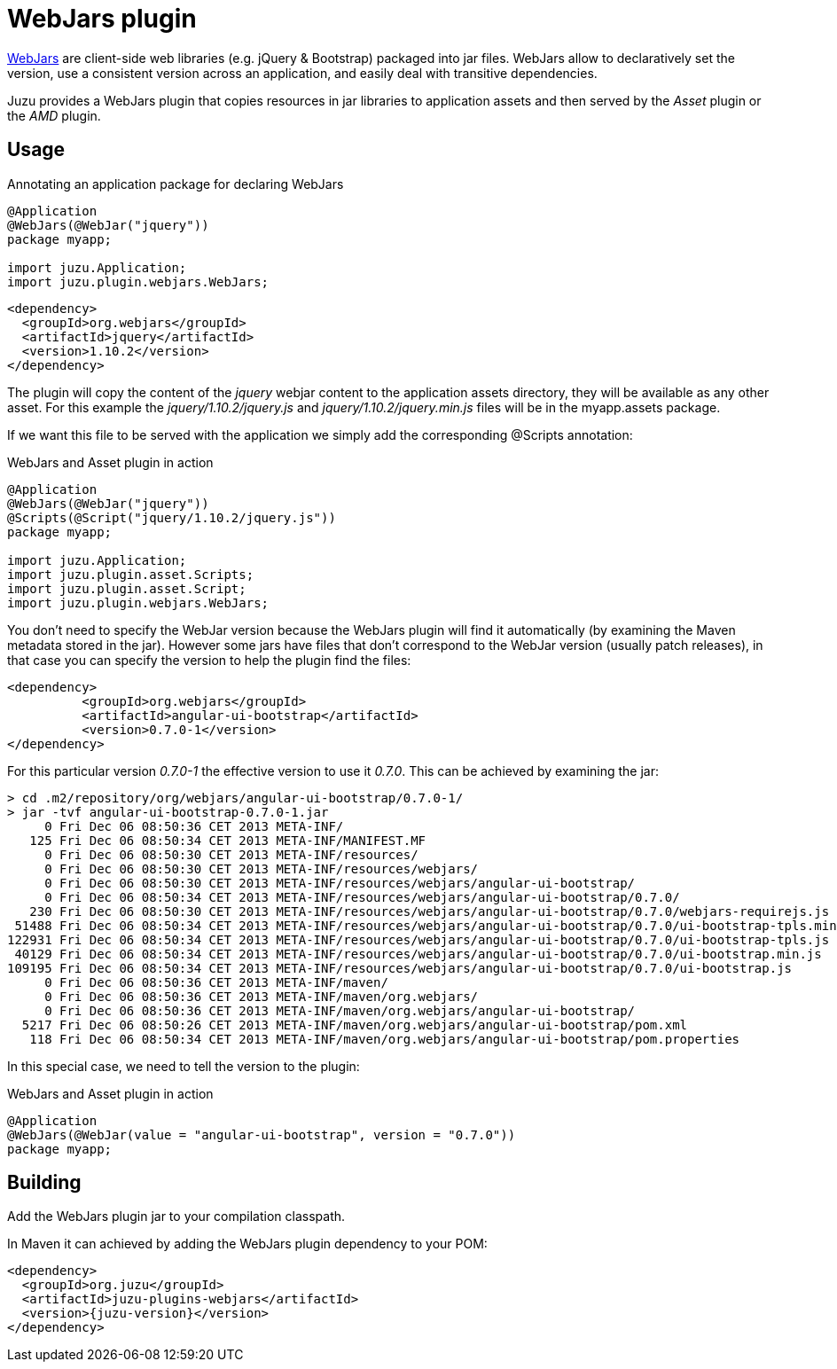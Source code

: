 = WebJars plugin

http://www.webjars.org/[WebJars] are client-side web libraries (e.g. jQuery & Bootstrap) packaged into jar files.
WebJars allow to declaratively set the version, use a consistent version across an application, and easily deal with transitive dependencies.

Juzu provides a WebJars plugin that copies resources in jar libraries to application assets and then served by the _Asset_
plugin or the _AMD_ plugin.


== Usage

.Annotating an application package for declaring WebJars
[source,java]
----
@Application
@WebJars(@WebJar("jquery"))
package myapp;

import juzu.Application;
import juzu.plugin.webjars.WebJars;
----

[source,xml]
----
<dependency>
  <groupId>org.webjars</groupId>
  <artifactId>jquery</artifactId>
  <version>1.10.2</version>
</dependency>
----

The plugin will copy the content of the _jquery_ webjar content to the application +assets+ directory, they will be available as
any other asset. For this example the _jquery/1.10.2/jquery.js_ and _jquery/1.10.2/jquery.min.js_ files will be
in the +myapp.assets+ package.

If we want this file to be served with the application we simply add the corresponding +@Scripts+ annotation:

.WebJars and Asset plugin in action
[source,java]
----
@Application
@WebJars(@WebJar("jquery"))
@Scripts(@Script("jquery/1.10.2/jquery.js"))
package myapp;

import juzu.Application;
import juzu.plugin.asset.Scripts;
import juzu.plugin.asset.Script;
import juzu.plugin.webjars.WebJars;
----

You don't need to specify the WebJar version because the WebJars plugin will find it automatically (by examining the Maven
metadata stored in the jar). However some jars have files that don't correspond to the WebJar version (usually patch
releases), in that case you can specify the version to help the plugin find the files:

[source,xml]
----
<dependency>
	  <groupId>org.webjars</groupId>
	  <artifactId>angular-ui-bootstrap</artifactId>
	  <version>0.7.0-1</version>
</dependency>
----

For this particular version _0.7.0-1_ the effective version to use it _0.7.0_. This can be achieved by examining the
 jar:

----
> cd .m2/repository/org/webjars/angular-ui-bootstrap/0.7.0-1/
> jar -tvf angular-ui-bootstrap-0.7.0-1.jar
     0 Fri Dec 06 08:50:36 CET 2013 META-INF/
   125 Fri Dec 06 08:50:34 CET 2013 META-INF/MANIFEST.MF
     0 Fri Dec 06 08:50:30 CET 2013 META-INF/resources/
     0 Fri Dec 06 08:50:30 CET 2013 META-INF/resources/webjars/
     0 Fri Dec 06 08:50:30 CET 2013 META-INF/resources/webjars/angular-ui-bootstrap/
     0 Fri Dec 06 08:50:34 CET 2013 META-INF/resources/webjars/angular-ui-bootstrap/0.7.0/
   230 Fri Dec 06 08:50:30 CET 2013 META-INF/resources/webjars/angular-ui-bootstrap/0.7.0/webjars-requirejs.js
 51488 Fri Dec 06 08:50:34 CET 2013 META-INF/resources/webjars/angular-ui-bootstrap/0.7.0/ui-bootstrap-tpls.min.js
122931 Fri Dec 06 08:50:34 CET 2013 META-INF/resources/webjars/angular-ui-bootstrap/0.7.0/ui-bootstrap-tpls.js
 40129 Fri Dec 06 08:50:34 CET 2013 META-INF/resources/webjars/angular-ui-bootstrap/0.7.0/ui-bootstrap.min.js
109195 Fri Dec 06 08:50:34 CET 2013 META-INF/resources/webjars/angular-ui-bootstrap/0.7.0/ui-bootstrap.js
     0 Fri Dec 06 08:50:36 CET 2013 META-INF/maven/
     0 Fri Dec 06 08:50:36 CET 2013 META-INF/maven/org.webjars/
     0 Fri Dec 06 08:50:36 CET 2013 META-INF/maven/org.webjars/angular-ui-bootstrap/
  5217 Fri Dec 06 08:50:26 CET 2013 META-INF/maven/org.webjars/angular-ui-bootstrap/pom.xml
   118 Fri Dec 06 08:50:34 CET 2013 META-INF/maven/org.webjars/angular-ui-bootstrap/pom.properties
----

In this special case, we need to tell the version to the plugin:

.WebJars and Asset plugin in action
[source,java]
----
@Application
@WebJars(@WebJar(value = "angular-ui-bootstrap", version = "0.7.0"))
package myapp;
----

== Building

Add the WebJars plugin jar to your compilation classpath.

In Maven it can achieved by adding the WebJars plugin dependency to your POM:

[source,xml,subs="attributes,specialcharacters"]
----
<dependency>
  <groupId>org.juzu</groupId>
  <artifactId>juzu-plugins-webjars</artifactId>
  <version>{juzu-version}</version>
</dependency>
----
